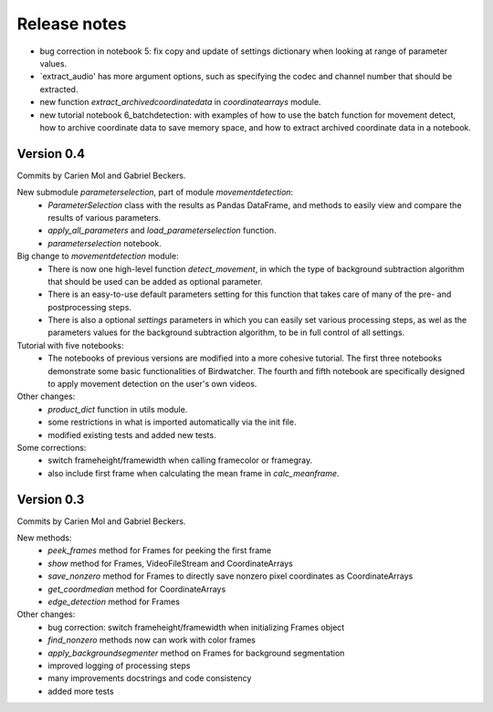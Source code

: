 Release notes
=============

- bug correction in notebook 5: fix copy and update of settings dictionary when looking at range of parameter values.
- `extract_audio' has more argument options, such as specifying the codec and channel number that should be extracted.
- new function `extract_archivedcoordinatedata` in `coordinatearrays` module.
- new tutorial notebook 6_batchdetection: with examples of how to use the batch function for movement detect, how to archive coordinate data to save memory space, and how to extract archived coordinate data in a notebook.


Version 0.4
-----------

Commits by Carien Mol and Gabriel Beckers.

New submodule `parameterselection`, part of module `movementdetection`:
    - `ParameterSelection` class with the results as Pandas DataFrame, and methods to easily view and compare the results of various parameters.
    - `apply_all_parameters` and `load_parameterselection` function.
    - `parameterselection` notebook.
    
Big change to `movementdetection` module:
    - There is now one high-level function `detect_movement`, in which the type of background subtraction algorithm that should be used can be added as optional parameter.
    - There is an easy-to-use default parameters setting for this function that takes care of many of the pre- and postprocessing steps.
    - There is also a optional `settings` parameters in which you can easily set various processing steps, as wel as the parameters values for the background subtraction algorithm, to be in full control of all settings.

Tutorial with five notebooks:
    - The notebooks of previous versions are modified into a more cohesive tutorial. The first three notebooks demonstrate some basic functionalities of Birdwatcher. The fourth and fifth notebook are specifically designed to apply movement detection on the user's own videos.

Other changes:
    - `product_dict` function in utils module.
    - some restrictions in what is imported automatically via the init file.
    - modified existing tests and added new tests.
	
Some corrections:
	- switch frameheight/framewidth when calling framecolor or framegray.
	- also include first frame when calculating the mean frame in `calc_meanframe`.


Version 0.3
-----------

Commits by Carien Mol and Gabriel Beckers.

New methods:
	- `peek_frames` method for Frames for peeking the first frame
	- `show` method for Frames, VideoFileStream and CoordinateArrays
	- `save_nonzero` method for Frames to directly save nonzero pixel coordinates as CoordinateArrays
	- `get_coordmedian` method for CoordinateArrays
	- `edge_detection` method for Frames

Other changes:
	- bug correction: switch frameheight/framewidth when initializing Frames object
	- `find_nonzero` methods now can work with color frames
	- `apply_backgroundsegmenter` method on Frames for background segmentation
	- improved logging of processing steps
	- many improvements docstrings and code consistency
	- added more tests